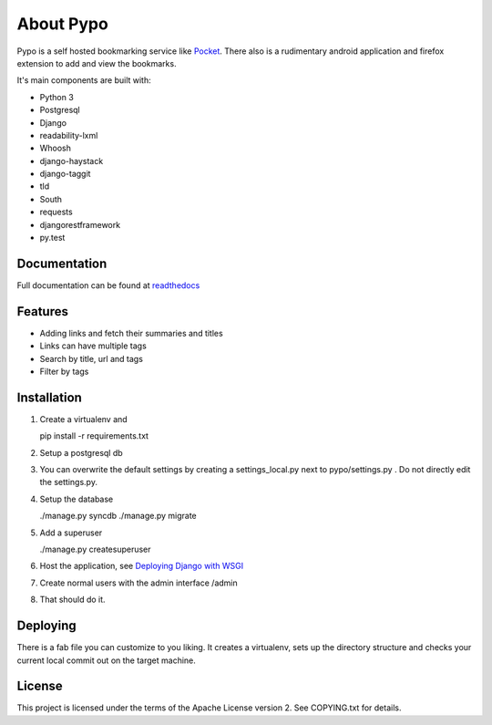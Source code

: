 About Pypo
==========

|Build Status| |Coverage Status|


Pypo is a self hosted bookmarking service like `Pocket`_.
There also is a rudimentary android application and firefox
extension to add and view the bookmarks.

It's main components are built with:

-  Python 3
-  Postgresql
-  Django
-  readability-lxml
-  Whoosh
-  django-haystack
-  django-taggit
-  tld
-  South
-  requests
-  djangorestframework
-  py.test

Documentation
-------------
Full documentation can be found at `readthedocs`_

Features
--------

-  Adding links and fetch their summaries and titles
-  Links can have multiple tags
-  Search by title, url and tags
-  Filter by tags

Installation
------------

1. Create a virtualenv and

   pip install -r requirements.txt

2. Setup a postgresql db
3. You can overwrite the default settings by creating a
   settings\_local.py next to pypo/settings.py . Do not directly edit
   the settings.py.
4. Setup the database

   ./manage.py syncdb
   ./manage.py migrate

5. Add a superuser

   ./manage.py createsuperuser

6. Host the application, see `Deploying Django with WSGI`_
7. Create normal users with the admin interface /admin
8. That should do it.

Deploying
---------
There is a fab file you can customize to you liking. It creates a virtualenv,
sets up the directory structure and checks your current local commit out
on the target machine.

License
-------

This project is licensed under the terms of the Apache License version
2. See COPYING.txt for details.

.. _Pocket: http://www.getpocket.com
.. _Deploying Django with WSGI: https://docs.djangoproject.com/en/1.6/howto/deployment/wsgi/
.. _readthedocs: http://pypo.readthedocs.org/
.. |Build Status| image:: https://travis-ci.org/audax/pypo.png?branch=master
    :target: https://travis-ci.org/audax/pypo
.. |Coverage Status| image:: https://coveralls.io/repos/audax/pypo/badge.png?branch=master
    :target: https://coveralls.io/r/audax/pypo?branch=master
